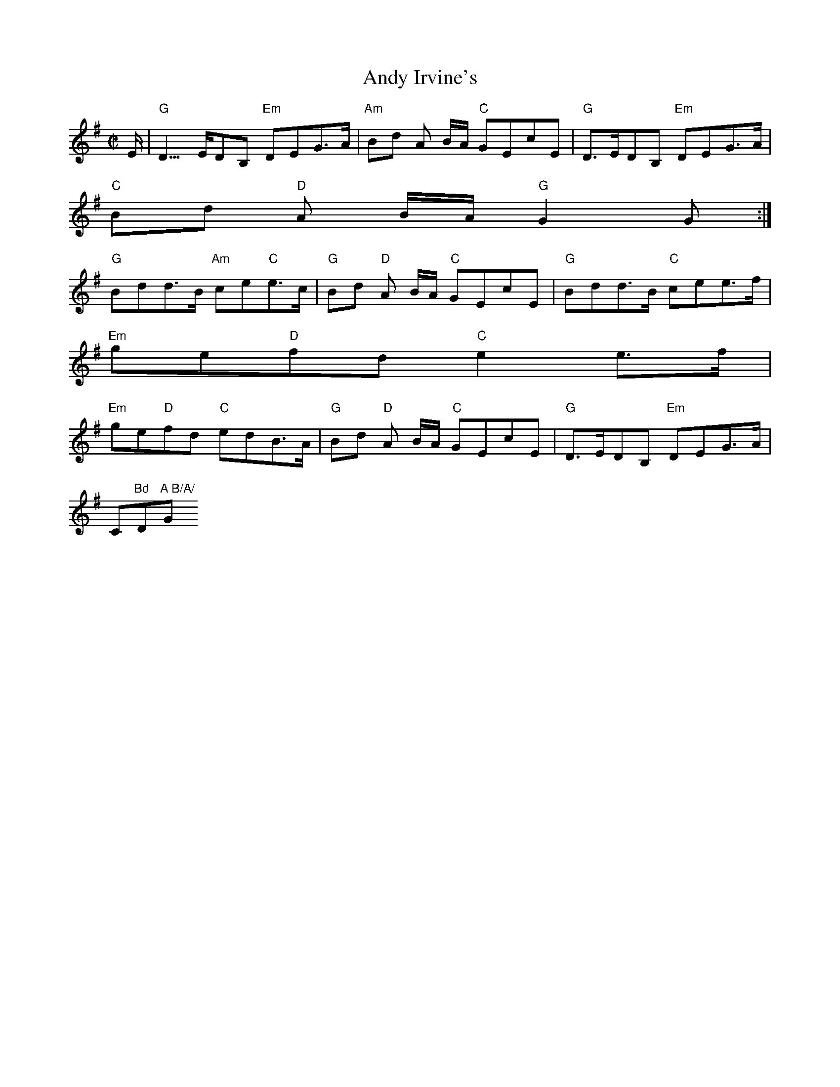X:88
T:Andy Irvine's
M:C|
L:1/8
S:Gmaj (x3)
R:Polka
K:Gmaj
E< | "G"D>EDB, "Em"DEG>A | "Am"Bd A B/A/ "C"GEcE | "G"D>EDB, "Em"DEG>A |
"C"Bd "D"A B/A/ "G"G2 G :|
"G"  Bdd>B "Am"ce"C"e>c | "G"Bd "D"A B/A/ "C"GEcE | "G"Bdd>B "C"cee>f |
"Em"ge"D"fd "C"e2e>f |
"Em"ge"D"fd "C"edB>A | "G"Bd "D"A B/A/ "C"GEcE | "G"D>EDB, "Em"DEG>A | "
C"Bd "D"A B/A/ "G"G2 G> |]
